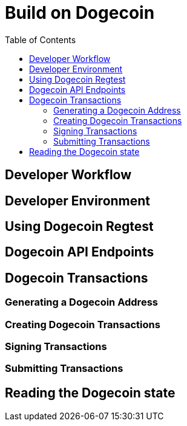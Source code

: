 = Build on Dogecoin
:toc:

== Developer Workflow

== Developer Environment

== Using Dogecoin Regtest

== Dogecoin API Endpoints

== Dogecoin Transactions

=== Generating a Dogecoin Address

=== Creating Dogecoin Transactions

=== Signing Transactions

=== Submitting Transactions

== Reading the Dogecoin state

